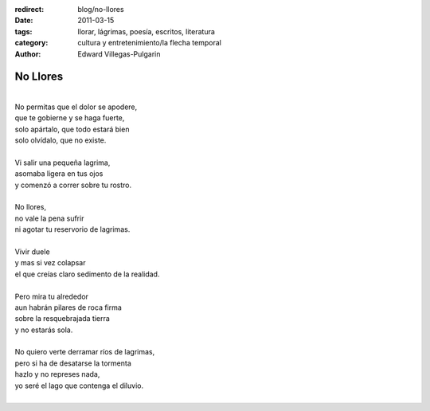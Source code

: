:redirect: blog/no-llores
:date: 2011-03-15
:tags: llorar, lágrimas, poesía, escritos, literatura
:category: cultura y entretenimiento/la flecha temporal
:author: Edward Villegas-Pulgarin

No Llores
=========

| 
| No permitas que el dolor se apodere,
| que te gobierne y se haga fuerte,
| solo apártalo, que todo estará bien
| solo olvídalo, que no existe.

|
| Vi salir una pequeña lagrima,
| asomaba ligera en tus ojos
| y comenzó a correr sobre tu rostro.
|
| No llores,
| no vale la pena sufrir
| ni agotar tu reservorio de lagrimas.
|
| Vivir duele
| y mas si vez colapsar
| el que creías claro sedimento de la realidad.
|
| Pero mira tu alrededor
| aun habrán pilares de roca firma
| sobre la resquebrajada tierra
| y no estarás sola.
|
| No quiero verte derramar ríos de lagrimas,
| pero si ha de desatarse la tormenta
| hazlo y no represes nada,
| yo seré el lago que contenga el diluvio.
|

.. youtube:: Zc3I4GY_cpI
   :align: center
